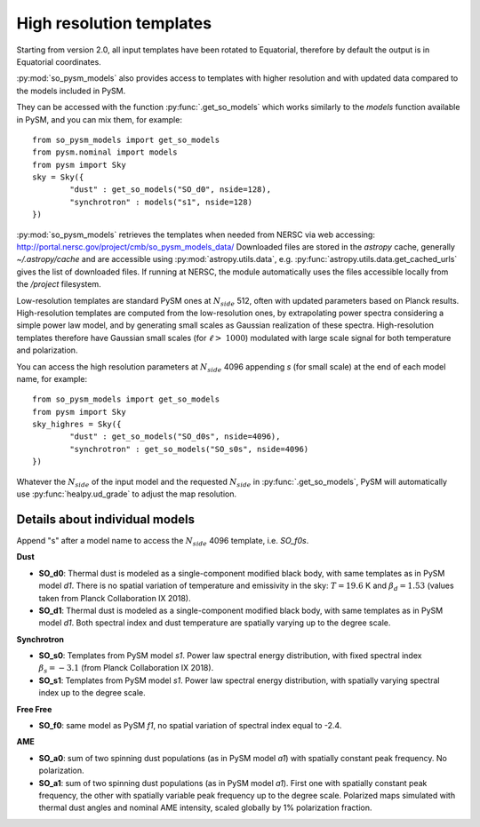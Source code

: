 High resolution templates
*************************

Starting from version 2.0, all input templates have been rotated to Equatorial, therefore by default the output is in Equatorial coordinates.

:py:mod:`so_pysm_models` also provides access to templates with higher resolution and with updated
data compared to the models included in PySM.

They can be accessed with the function :py:func:`.get_so_models` which works similarly to the `models`
function available in PySM, and you can mix them, for example::

    from so_pysm_models import get_so_models
    from pysm.nominal import models
    from pysm import Sky
    sky = Sky({
            "dust" : get_so_models("SO_d0", nside=128),
            "synchrotron" : models("s1", nside=128)
    })

:py:mod:`so_pysm_models` retrieves the templates when needed from NERSC via web accessing:
http://portal.nersc.gov/project/cmb/so_pysm_models_data/
Downloaded files are stored in the `astropy` cache, generally `~/.astropy/cache` and are accessible using :py:mod:`astropy.utils.data`, e.g. :py:func:`astropy.utils.data.get_cached_urls` gives the list of downloaded files. If running at NERSC, the module automatically uses the files accessible locally from the `/project` filesystem.

Low-resolution templates are standard PySM ones at :math:`N_{side}` 512, often with updated parameters based on Planck results.
High-resolution templates are computed from the low-resolution ones, by extrapolating
power spectra considering a simple power law model, and by generating small scales as Gaussian realization of these spectra.
High-resolution templates therefore have Gaussian small scales (for :math:`\ell > ~ 1000`) modulated with large scale signal
for both temperature and polarization.

You can access the high resolution parameters at :math:`N_{side}` 4096 appending `s` (for small scale) at the end of each model name, for example::

    from so_pysm_models import get_so_models
    from pysm import Sky
    sky_highres = Sky({
            "dust" : get_so_models("SO_d0s", nside=4096),
            "synchrotron" : get_so_models("SO_s0s", nside=4096)
    })

Whatever the :math:`N_{side}` of the input model and the requested :math:`N_{side}` in :py:func:`.get_so_models`, PySM will automatically use :py:func:`healpy.ud_grade` to adjust the map resolution.


Details about individual models
===============================

Append "s" after a model name to access the :math:`N_{side}` 4096 template, i.e. `SO_f0s`.

**Dust**

* **SO_d0**: Thermal dust is modeled as a single-component modified black body, with same templates as in PySM model `d1`.  There is no spatial variation of temperature and emissivity in the sky: :math:`T=19.6` K and :math:`\beta_d=1.53` (values taken from Planck Collaboration IX 2018).

* **SO_d1**: Thermal dust is modeled as a single-component modified black body, with same templates as in PySM model `d1`.  Both spectral index and dust temperature are spatially varying up to the degree scale.

**Synchrotron**

* **SO_s0**: Templates from PySM model `s1`. Power law spectral energy distribution, with fixed spectral index :math:`\beta_s=-3.1` (from Planck Collaboration IX 2018).

* **SO_s1**: Templates from PySM model `s1`. Power law spectral energy distribution, with spatially varying spectral index up to the degree scale.

**Free Free**

* **SO_f0**: same model as PySM `f1`, no spatial variation of spectral index equal to -2.4.

**AME**

* **SO_a0**: sum of two spinning dust populations (as in PySM model `a1`) with spatially constant peak frequency. No polarization.

* **SO_a1**: sum of two spinning dust populations (as in PySM model `a1`). First one with spatially constant peak frequency, the other with spatially variable peak frequency up to the degree scale. Polarized maps simulated with thermal dust angles and nominal AME intensity, scaled globally by 1% polarization fraction.

